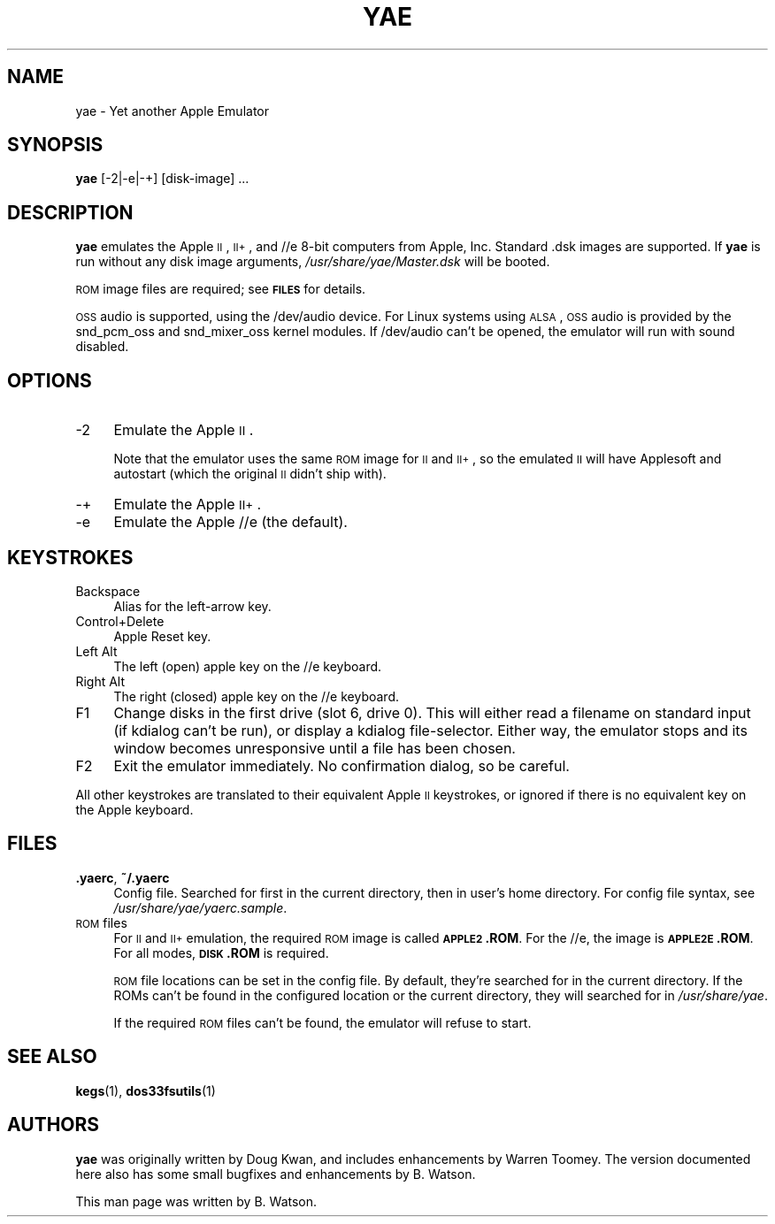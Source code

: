 .\" Automatically generated by Pod::Man 2.25 (Pod::Simple 3.20)
.\"
.\" Standard preamble:
.\" ========================================================================
.de Sp \" Vertical space (when we can't use .PP)
.if t .sp .5v
.if n .sp
..
.de Vb \" Begin verbatim text
.ft CW
.nf
.ne \\$1
..
.de Ve \" End verbatim text
.ft R
.fi
..
.\" Set up some character translations and predefined strings.  \*(-- will
.\" give an unbreakable dash, \*(PI will give pi, \*(L" will give a left
.\" double quote, and \*(R" will give a right double quote.  \*(C+ will
.\" give a nicer C++.  Capital omega is used to do unbreakable dashes and
.\" therefore won't be available.  \*(C` and \*(C' expand to `' in nroff,
.\" nothing in troff, for use with C<>.
.tr \(*W-
.ds C+ C\v'-.1v'\h'-1p'\s-2+\h'-1p'+\s0\v'.1v'\h'-1p'
.ie n \{\
.    ds -- \(*W-
.    ds PI pi
.    if (\n(.H=4u)&(1m=24u) .ds -- \(*W\h'-12u'\(*W\h'-12u'-\" diablo 10 pitch
.    if (\n(.H=4u)&(1m=20u) .ds -- \(*W\h'-12u'\(*W\h'-8u'-\"  diablo 12 pitch
.    ds L" ""
.    ds R" ""
.    ds C` ""
.    ds C' ""
'br\}
.el\{\
.    ds -- \|\(em\|
.    ds PI \(*p
.    ds L" ``
.    ds R" ''
'br\}
.\"
.\" Escape single quotes in literal strings from groff's Unicode transform.
.ie \n(.g .ds Aq \(aq
.el       .ds Aq '
.\"
.\" If the F register is turned on, we'll generate index entries on stderr for
.\" titles (.TH), headers (.SH), subsections (.SS), items (.Ip), and index
.\" entries marked with X<> in POD.  Of course, you'll have to process the
.\" output yourself in some meaningful fashion.
.ie \nF \{\
.    de IX
.    tm Index:\\$1\t\\n%\t"\\$2"
..
.    nr % 0
.    rr F
.\}
.el \{\
.    de IX
..
.\}
.\"
.\" Accent mark definitions (@(#)ms.acc 1.5 88/02/08 SMI; from UCB 4.2).
.\" Fear.  Run.  Save yourself.  No user-serviceable parts.
.    \" fudge factors for nroff and troff
.if n \{\
.    ds #H 0
.    ds #V .8m
.    ds #F .3m
.    ds #[ \f1
.    ds #] \fP
.\}
.if t \{\
.    ds #H ((1u-(\\\\n(.fu%2u))*.13m)
.    ds #V .6m
.    ds #F 0
.    ds #[ \&
.    ds #] \&
.\}
.    \" simple accents for nroff and troff
.if n \{\
.    ds ' \&
.    ds ` \&
.    ds ^ \&
.    ds , \&
.    ds ~ ~
.    ds /
.\}
.if t \{\
.    ds ' \\k:\h'-(\\n(.wu*8/10-\*(#H)'\'\h"|\\n:u"
.    ds ` \\k:\h'-(\\n(.wu*8/10-\*(#H)'\`\h'|\\n:u'
.    ds ^ \\k:\h'-(\\n(.wu*10/11-\*(#H)'^\h'|\\n:u'
.    ds , \\k:\h'-(\\n(.wu*8/10)',\h'|\\n:u'
.    ds ~ \\k:\h'-(\\n(.wu-\*(#H-.1m)'~\h'|\\n:u'
.    ds / \\k:\h'-(\\n(.wu*8/10-\*(#H)'\z\(sl\h'|\\n:u'
.\}
.    \" troff and (daisy-wheel) nroff accents
.ds : \\k:\h'-(\\n(.wu*8/10-\*(#H+.1m+\*(#F)'\v'-\*(#V'\z.\h'.2m+\*(#F'.\h'|\\n:u'\v'\*(#V'
.ds 8 \h'\*(#H'\(*b\h'-\*(#H'
.ds o \\k:\h'-(\\n(.wu+\w'\(de'u-\*(#H)/2u'\v'-.3n'\*(#[\z\(de\v'.3n'\h'|\\n:u'\*(#]
.ds d- \h'\*(#H'\(pd\h'-\w'~'u'\v'-.25m'\f2\(hy\fP\v'.25m'\h'-\*(#H'
.ds D- D\\k:\h'-\w'D'u'\v'-.11m'\z\(hy\v'.11m'\h'|\\n:u'
.ds th \*(#[\v'.3m'\s+1I\s-1\v'-.3m'\h'-(\w'I'u*2/3)'\s-1o\s+1\*(#]
.ds Th \*(#[\s+2I\s-2\h'-\w'I'u*3/5'\v'-.3m'o\v'.3m'\*(#]
.ds ae a\h'-(\w'a'u*4/10)'e
.ds Ae A\h'-(\w'A'u*4/10)'E
.    \" corrections for vroff
.if v .ds ~ \\k:\h'-(\\n(.wu*9/10-\*(#H)'\s-2\u~\d\s+2\h'|\\n:u'
.if v .ds ^ \\k:\h'-(\\n(.wu*10/11-\*(#H)'\v'-.4m'^\v'.4m'\h'|\\n:u'
.    \" for low resolution devices (crt and lpr)
.if \n(.H>23 .if \n(.V>19 \
\{\
.    ds : e
.    ds 8 ss
.    ds o a
.    ds d- d\h'-1'\(ga
.    ds D- D\h'-1'\(hy
.    ds th \o'bp'
.    ds Th \o'LP'
.    ds ae ae
.    ds Ae AE
.\}
.rm #[ #] #H #V #F C
.\" ========================================================================
.\"
.IX Title "YAE 1"
.TH YAE 1 "2013-08-29" "0.7" "yae"
.\" For nroff, turn off justification.  Always turn off hyphenation; it makes
.\" way too many mistakes in technical documents.
.if n .ad l
.nh
.SH "NAME"
yae \- Yet another Apple Emulator
.SH "SYNOPSIS"
.IX Header "SYNOPSIS"
\&\fByae\fR [\-2|\-e|\-+] [disk\-image] ...
.SH "DESCRIPTION"
.IX Header "DESCRIPTION"
\&\fByae\fR emulates the Apple \s-1II\s0, \s-1II+\s0, and //e 8\-bit computers from Apple,
Inc. Standard .dsk images are supported. If \fByae\fR is run without any
disk image arguments, \fI/usr/share/yae/Master.dsk\fR will be booted.
.PP
\&\s-1ROM\s0 image files are required; see \fB\s-1FILES\s0\fR for details.
.PP
\&\s-1OSS\s0 audio is supported, using the /dev/audio device. For Linux systems
using \s-1ALSA\s0, \s-1OSS\s0 audio is provided by the snd_pcm_oss and snd_mixer_oss
kernel modules. If /dev/audio can't be opened, the emulator will run
with sound disabled.
.SH "OPTIONS"
.IX Header "OPTIONS"
.IP "\-2" 4
.IX Item "-2"
Emulate the Apple \s-1II\s0.
.Sp
Note that the emulator uses the same \s-1ROM\s0 image for \s-1II\s0 and \s-1II+\s0, so the
emulated \s-1II\s0 will have Applesoft and autostart (which the original \s-1II\s0
didn't ship with).
.IP "\-+" 4
Emulate the Apple \s-1II+\s0.
.IP "\-e" 4
.IX Item "-e"
Emulate the Apple //e (the default).
.SH "KEYSTROKES"
.IX Header "KEYSTROKES"
.IP "Backspace" 4
.IX Item "Backspace"
Alias for the left-arrow key.
.IP "Control+Delete" 4
.IX Item "Control+Delete"
Apple Reset key.
.IP "Left Alt" 4
.IX Item "Left Alt"
The left (open) apple key on the //e keyboard.
.IP "Right Alt" 4
.IX Item "Right Alt"
The right (closed) apple key on the //e keyboard.
.IP "F1" 4
.IX Item "F1"
Change disks in the first drive (slot 6, drive 0). This will either
read a filename on standard input (if kdialog can't be run), or display
a kdialog file-selector. Either way, the emulator stops and its window
becomes unresponsive until a file has been chosen.
.IP "F2" 4
.IX Item "F2"
Exit the emulator immediately. No confirmation dialog, so
be careful.
.PP
All other keystrokes are translated to their equivalent Apple \s-1II\s0
keystrokes, or ignored if there is no equivalent key on the Apple
keyboard.
.SH "FILES"
.IX Header "FILES"
.IP "\fB.yaerc\fR, \fB~/.yaerc\fR" 4
.IX Item ".yaerc, ~/.yaerc"
Config file. Searched for first in the current directory,
then in user's home directory. For config file syntax, see
\&\fI/usr/share/yae/yaerc.sample\fR.
.IP "\s-1ROM\s0 files" 4
.IX Item "ROM files"
For \s-1II\s0 and \s-1II+\s0 emulation, the required \s-1ROM\s0 image is called \fB\s-1APPLE2\s0.ROM\fR.
For the //e, the image is \fB\s-1APPLE2E\s0.ROM\fR. For all modes, \fB\s-1DISK\s0.ROM\fR is
required.
.Sp
\&\s-1ROM\s0 file locations can be set in the config file. By default, they're
searched for in the current directory. If the ROMs can't be found in
the configured location or the current directory, they will searched
for in \fI/usr/share/yae\fR.
.Sp
If the required \s-1ROM\s0 files can't be found, the emulator will refuse
to start.
.SH "SEE ALSO"
.IX Header "SEE ALSO"
\&\fBkegs\fR(1), \fBdos33fsutils\fR(1)
.SH "AUTHORS"
.IX Header "AUTHORS"
\&\fByae\fR was originally written by Doug Kwan, and includes enhancements by
Warren Toomey. The version documented here also has some small bugfixes
and enhancements by B. Watson.
.PP
This man page was written by B. Watson.
